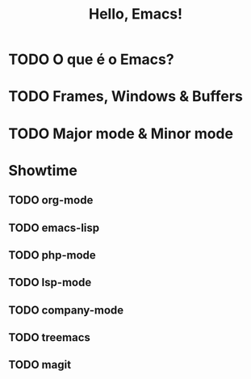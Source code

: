 #+title: Hello, Emacs!

* TODO O que é o Emacs?
* TODO Frames, Windows & Buffers
* TODO Major mode & Minor mode
* Showtime
** TODO org-mode
** TODO emacs-lisp
** TODO php-mode
** TODO lsp-mode
** TODO company-mode
** TODO treemacs
** TODO magit
